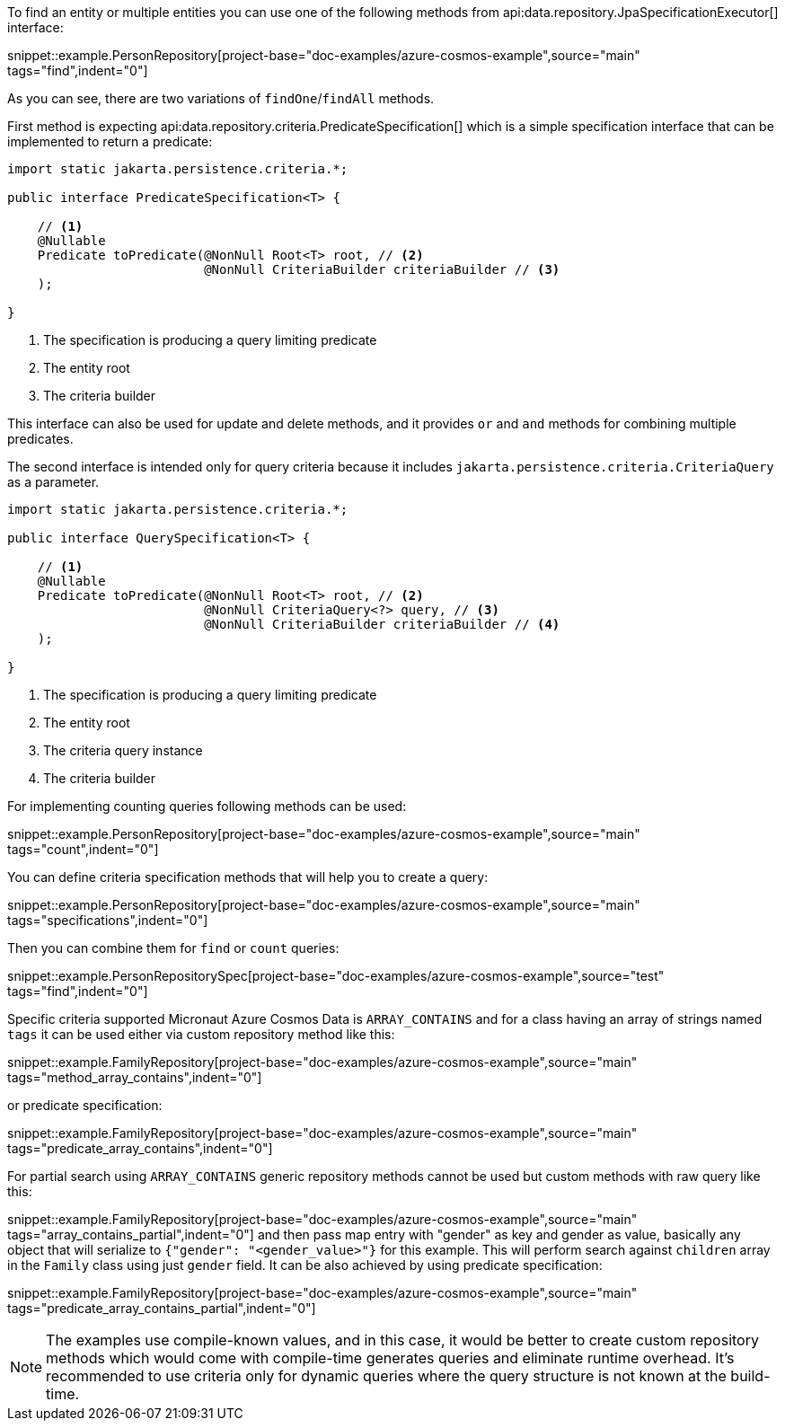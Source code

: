 To find an entity or multiple entities you can use one of the following methods from api:data.repository.JpaSpecificationExecutor[] interface:

snippet::example.PersonRepository[project-base="doc-examples/azure-cosmos-example",source="main" tags="find",indent="0"]

As you can see, there are two variations of `findOne`/`findAll` methods.

First method is expecting api:data.repository.criteria.PredicateSpecification[] which is a simple specification interface that can be implemented to return a predicate:

[source,java]
----
import static jakarta.persistence.criteria.*;

public interface PredicateSpecification<T> {

    // <1>
    @Nullable
    Predicate toPredicate(@NonNull Root<T> root, // <2>
                          @NonNull CriteriaBuilder criteriaBuilder // <3>
    );

}
----

<1> The specification is producing a query limiting predicate
<2> The entity root
<3> The criteria builder

This interface can also be used for update and delete methods, and it provides `or` and `and` methods for combining multiple predicates.

The second interface is intended only for query criteria because it includes `jakarta.persistence.criteria.CriteriaQuery` as a parameter.

[source,java]
----
import static jakarta.persistence.criteria.*;

public interface QuerySpecification<T> {

    // <1>
    @Nullable
    Predicate toPredicate(@NonNull Root<T> root, // <2>
                          @NonNull CriteriaQuery<?> query, // <3>
                          @NonNull CriteriaBuilder criteriaBuilder // <4>
    );

}
----

<1> The specification is producing a query limiting predicate
<2> The entity root
<3> The criteria query instance
<4> The criteria builder

For implementing counting queries following methods can be used:

snippet::example.PersonRepository[project-base="doc-examples/azure-cosmos-example",source="main" tags="count",indent="0"]

You can define criteria specification methods that will help you to create a query:

snippet::example.PersonRepository[project-base="doc-examples/azure-cosmos-example",source="main" tags="specifications",indent="0"]

Then you can combine them for `find` or `count` queries:

snippet::example.PersonRepositorySpec[project-base="doc-examples/azure-cosmos-example",source="test" tags="find",indent="0"]

Specific criteria supported Micronaut Azure Cosmos Data is `ARRAY_CONTAINS` and for a class having an array of strings named `tags` it can be used either via custom repository method like this:

snippet::example.FamilyRepository[project-base="doc-examples/azure-cosmos-example",source="main" tags="method_array_contains",indent="0"]

or predicate specification:

snippet::example.FamilyRepository[project-base="doc-examples/azure-cosmos-example",source="main" tags="predicate_array_contains",indent="0"]

For partial search using `ARRAY_CONTAINS` generic repository methods cannot be used but custom methods with raw query like this:

snippet::example.FamilyRepository[project-base="doc-examples/azure-cosmos-example",source="main" tags="array_contains_partial",indent="0"]
and then pass map entry with "gender" as key and gender as value, basically any object that will serialize to `{"gender": "<gender_value>"}` for this example.
This will perform search against `children` array in the `Family` class using just `gender` field.
It can be also achieved by using predicate specification:

snippet::example.FamilyRepository[project-base="doc-examples/azure-cosmos-example",source="main" tags="predicate_array_contains_partial",indent="0"]

NOTE: The examples use compile-known values, and in this case, it would be better to create custom repository methods which would come with compile-time generates queries and eliminate runtime overhead.
It's recommended to use criteria only for dynamic queries where the query structure is not known at the build-time.
